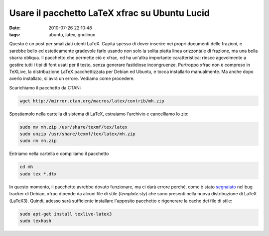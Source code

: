Usare il pacchetto LaTeX xfrac su Ubuntu Lucid 
==============================================

:date: 2010-07-26 22:10:48
:tags: ubuntu, latex, gnulinux

Questo è un post per smaliziati utenti LaTeX. Capita spesso di dover
inserire nei propri documenti delle frazioni, e sarebbe bello ed
esteticamente gradevole farlo usando non solo la solita piatta linea
orizzontale di frazione, ma una bella sbarra obliqua. Il pacchetto che
permette ciò e xfrac, ed ha un'altra importante caratteristica: riesce
agevolmente a gestire tutti i tipi di font usati per il testo, senza
generare fastidiose incongruenze. Purtroppo xfrac non è compreso in
TeXLive, la distribuzione LaTeX pacchettizzata per Debian ed Ubuntu, e
tocca installarlo manualmente. Ma anche dopo averlo installato, si avrà
un errore. Vediamo come procedere.

Scarichiamo il pacchetto da CTAN:

.. code-block:: bash

   wget http://mirror.ctan.org/macros/latex/contrib/mh.zip

Spostiamolo nella cartella di sistema di LaTeX, estraiamo l'archivio e
cancelliamo lo zip:

.. code-block:: bash

   sudo mv mh.zip /usr/share/texmf/tex/latex
   sudo unzip /usr/share/texmf/tex/latex/mh.zip
   sudo rm mh.zip

Entriamo nella cartella e compiliamo il pacchetto

.. code-block:: bash

   cd mh
   sudo tex *.dtx

In questo momento, il pacchetto avrebbe dovuto funzionare, ma ci darà
errore perché, come è stato `segnalato`_
nel bug tracker di Debian, xfrac dipende da alcuni file di stile
(*template.sty*) che sono presenti nella nuova distribuzione di LaTeX
(LaTeX3). Quindi, adesso sarà sufficiente installare l'apposito
pacchetto e rigenerare la cache dei file di stile:

.. code-block:: bash

   sudo apt-get install texlive-latex3
   sudo texhash

.. _segnalato: http://bugs.debian.org/cgi-bin/bugreport.cgi?bug=425591
